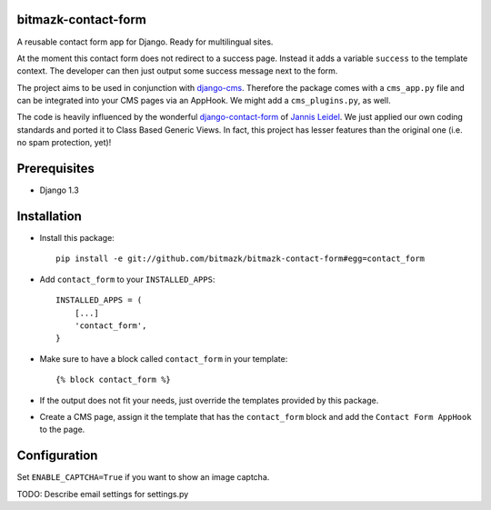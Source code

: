 bitmazk-contact-form
====================

A reusable contact form app for Django. Ready for multilingual sites.

At the moment this contact form does not redirect to a success page. Instead
it adds a variable ``success`` to the template context. The developer can then
just output some success message next to the form.

The project aims to be used in conjunction with `django-cms
<https://github.com/divio/django-cms>`_. Therefore the package comes with a
``cms_app.py`` file and can be integrated into your CMS pages via an AppHook.
We might add a ``cms_plugins.py``, as well.

The code is heavily influenced by the wonderful `django-contact-form
<https://github.com/jezdez/django-contact-form>`_ of `Jannis Leidel
<https://github.com/jezdez>`_. We just applied our own coding standards and
ported it to Class Based Generic Views. In fact, this project has lesser
features than the original one (i.e. no spam protection, yet)!

Prerequisites
=============

- Django 1.3

Installation
============

* Install this package::

    pip install -e git://github.com/bitmazk/bitmazk-contact-form#egg=contact_form

* Add ``contact_form`` to your ``INSTALLED_APPS``::

    INSTALLED_APPS = (
        [...]
        'contact_form',
    }

* Make sure to have a block called ``contact_form`` in your template::

  {% block contact_form %}

* If the output does not fit your needs, just override the templates provided
  by this package.

* Create a CMS page, assign it the template that has the ``contact_form`` block
  and add the ``Contact Form AppHook`` to the page.

Configuration
=============

Set ``ENABLE_CAPTCHA=True`` if you want to show an image captcha.

TODO: Describe email settings for settings.py